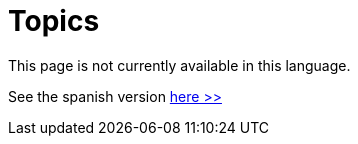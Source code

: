 :slug: topics/
:description: In FLUID's website you can find a large variety of topics related to information security, information technologies, good programming practices and more. This page aims to become a space where everyone can share their opinions, if you wish to share yours, do not hesitate to send us your article. 
:keywords: FLUID, Website, Topics, Blog, Opinion, Security.

= Topics

This page is not currently available in this language.

See the spanish version [button]#link:../../es/temas/[here >>]#
